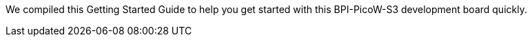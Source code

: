 We compiled this Getting Started Guide to help you get started with this
BPI-PicoW-S3 development board quickly.